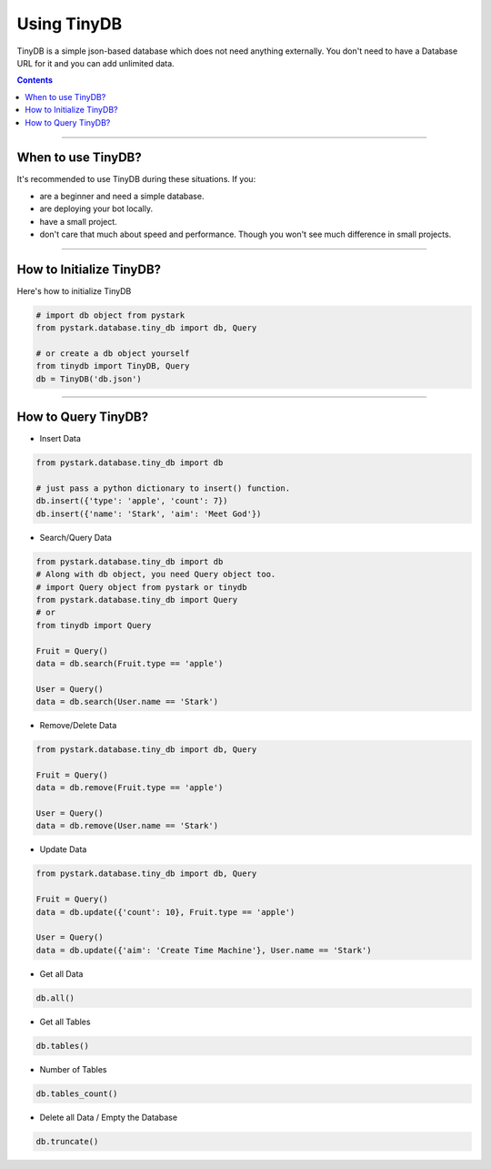 Using TinyDB
============

TinyDB is a simple json-based database which does not need anything externally. You don't need to have a Database URL for it and you can add unlimited data.

.. contents:: Contents
    :backlinks: none
    :depth: 1
    :local:

--------------

When to use TinyDB?
-------------------

It's recommended to use TinyDB during these situations. If you:

- are a beginner and need a simple database.
- are deploying your bot locally.
- have a small project.
- don't care that much about speed and performance. Though you won't see much difference in small projects.


-------------

How to Initialize TinyDB?
-------------------------

Here's how to initialize TinyDB

.. code-block:: python

    # import db object from pystark
    from pystark.database.tiny_db import db, Query

    # or create a db object yourself
    from tinydb import TinyDB, Query
    db = TinyDB('db.json')

-------------

How to Query TinyDB?
--------------------

- Insert Data

.. code-block:: python

    from pystark.database.tiny_db import db

    # just pass a python dictionary to insert() function.
    db.insert({'type': 'apple', 'count': 7})
    db.insert({'name': 'Stark', 'aim': 'Meet God'})

- Search/Query Data

.. code-block:: python

    from pystark.database.tiny_db import db
    # Along with db object, you need Query object too.
    # import Query object from pystark or tinydb
    from pystark.database.tiny_db import Query
    # or
    from tinydb import Query

    Fruit = Query()
    data = db.search(Fruit.type == 'apple')

    User = Query()
    data = db.search(User.name == 'Stark')


- Remove/Delete Data

.. code-block:: python

    from pystark.database.tiny_db import db, Query

    Fruit = Query()
    data = db.remove(Fruit.type == 'apple')

    User = Query()
    data = db.remove(User.name == 'Stark')


- Update Data

.. code-block:: python

    from pystark.database.tiny_db import db, Query

    Fruit = Query()
    data = db.update({'count': 10}, Fruit.type == 'apple')

    User = Query()
    data = db.update({'aim': 'Create Time Machine'}, User.name == 'Stark')


- Get all Data

.. code-block:: python

    db.all()

- Get all Tables

.. code-block:: python

    db.tables()


- Number of Tables

.. code-block:: python

    db.tables_count()


- Delete all Data / Empty the Database

.. code-block:: python

    db.truncate()
